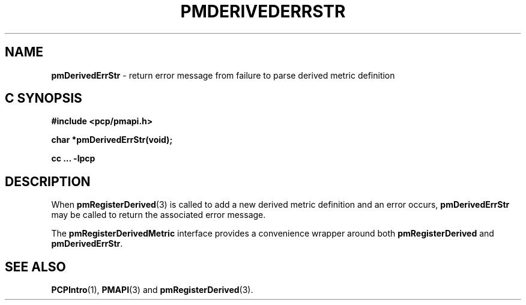 '\"macro stdmacro
.\"
.\" Copyright (c) 2016 Red Hat.
.\" Copyright (c) 2009 Ken McDonell.  All Rights Reserved.
.\"
.\" This program is free software; you can redistribute it and/or modify it
.\" under the terms of the GNU General Public License as published by the
.\" Free Software Foundation; either version 2 of the License, or (at your
.\" option) any later version.
.\"
.\" This program is distributed in the hope that it will be useful, but
.\" WITHOUT ANY WARRANTY; without even the implied warranty of MERCHANTABILITY
.\" or FITNESS FOR A PARTICULAR PURPOSE.  See the GNU General Public License
.\" for more details.
.\"
.TH PMDERIVEDERRSTR 3 "" "Performance Co-Pilot"
.SH NAME
\f3pmDerivedErrStr\f1 \- return error message from failure to parse derived metric definition
.SH "C SYNOPSIS"
.ft 3
#include <pcp/pmapi.h>
.sp
char *pmDerivedErrStr(void);
.sp
cc ... \-lpcp
.ft 1
.SH DESCRIPTION
.PP
When
.BR pmRegisterDerived (3)
is called to add a new derived metric definition and an error occurs,
.B pmDerivedErrStr
may be called to return the associated error message.
.PP
The
.B pmRegisterDerivedMetric
interface provides a convenience wrapper around both
.B pmRegisterDerived
and
.BR pmDerivedErrStr .
.SH SEE ALSO
.BR PCPIntro (1),
.BR PMAPI (3)
and
.BR pmRegisterDerived (3).

